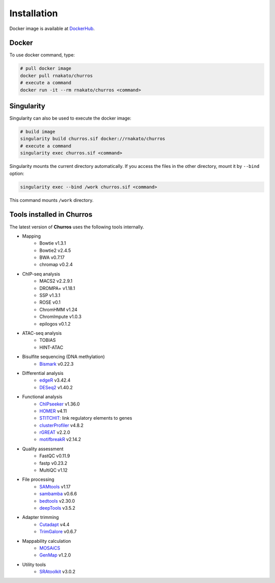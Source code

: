 Installation
================

Docker image is available at `DockerHub <https://hub.docker.com/r/rnakato/churros>`_.

Docker
++++++++++++++

To use docker command, type:

.. code-block:: bash

   # pull docker image
   docker pull rnakato/churros
   # execute a command
   docker run -it --rm rnakato/churros <command>

Singularity
+++++++++++++++++++++++

Singularity can also be used to execute the docker image:

.. code-block:: bash

   # build image
   singularity build churros.sif docker://rnakato/churros
   # execute a command
   singularity exec churros.sif <command>

Singularity mounts the current directory automatically. If you access the files in the other directory,
mount it by ``--bind`` option:

.. code-block:: bash

   singularity exec --bind /work churros.sif <command>

This command mounts ``/work`` directory.

Tools installed in Churros
++++++++++++++++++++++++++++++++++++++++++++++

The latest version of **Churros** uses the following tools internally.

- Mapping
   - Bowtie v1.3.1
   - Bowtie2 v2.4.5
   - BWA v0.7.17
   - chromap v0.2.4

- ChIP-seq analysis
   - MACS2 v2.2.9.1
   - DROMPA+ v1.18.1
   - SSP v1.3.1
   - ROSE v0.1
   - ChromHMM v1.24
   - ChromImpute v1.0.3
   - epilogos v0.1.2

- ATAC-seq analysis
   - TOBIAS
   - HINT-ATAC

- Bisulfite sequencing (DNA methylation)
   - `Bismark <https://github.com/FelixKrueger/Bismark>`_  v0.22.3

- Differential analysis
   - `edgeR <https://bioconductor.org/packages/release/bioc/html/edgeR.html>`_ v3.42.4
   - `DESeq2 <https://bioconductor.org/packages/release/bioc/html/DESeq2.html>`_ v1.40.2

- Functional analysis
   - `ChIPseeker <https://bioconductor.org/packages/release/bioc/html/ChIPseeker.html>`_ v1.36.0
   - `HOMER <http://homer.ucsd.edu/homer/>`_ v4.11
   - `STITCHIT <https://github.com/SchulzLab/STITCHIT>`_: link regulatory elements to genes
   - `clusterProfiler <https://bioconductor.org/packages/release/bioc/html/clusterProfiler.html>`_ v4.8.2
   - `rGREAT <https://bioconductor.org/packages/release/bioc/html/rGREAT.html>`_ v2.2.0
   - `motifbreakR <https://bioconductor.org/packages/release/bioc/html/motifbreakR.html>`_ v2.14.2

- Quality assessment
   - FastQC v0.11.9
   - fastp v0.23.2
   - MultiQC v1.12

- File processing
   - `SAMtools <http://www.htslib.org/>`_ v1.17
   - `sambamba <https://github.com/biod/sambamba>`_ v0.6.6
   - `bedtools <https://bedtools.readthedocs.io/en/latest/>`_ v2.30.0
   - `deepTools <https://deeptools.readthedocs.io/>`_  v3.5.2

- Adapter trimming
   - `Cutadapt <https://cutadapt.readthedocs.io/en/stable/index.html>`_ v4.4
   - `TrimGalore <https://github.com/FelixKrueger/TrimGalore>`_ v0.6.7

- Mappability calculation
   - `MOSAiCS <https://pages.stat.wisc.edu/~keles/Software/mosaics/>`_
   - `GenMap <https://github.com/cpockrandt/genmap>`_ v1.2.0

- Utility tools
   - `SRAtoolkit <https://github.com/ncbi/sra-tools>`_ v3.0.2